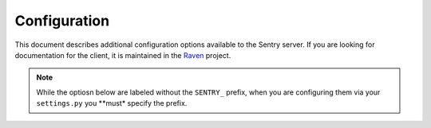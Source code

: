 Configuration
=============

This document describes additional configuration options available to the Sentry server. If you are looking for documentation for the client, it is maintained in the `Raven <http://github.com/dcramer/raven>`_ project.

.. note:: While the optiosn below are labeled without the ``SENTRY_`` prefix, when you are configuring them via your ``settings.py`` you **must* specify the prefix.

.. data:: sentry.conf.ADMINS
    :noindex:

    A list of email address to send notification emails to.

    Defaults to ``[]``.

	On smaller sites you may wish to enable throttled emails, we recommend doing this by first
	removing the ``ADMINS`` setting in Django, and adding in ``SENTRY_ADMINS``::

		# Disable the default admins (for email)
		ADMINS = ()
		# Set Sentry's ADMINS to a raw list of email addresses
		SENTRY_ADMINS = ('root@localhost',)

	This will send out a notification the first time an error is seen, and the first time an error is
	seen after it has been resolved.

.. data:: sentry.conf.MAIL_LEVEL
    :noindex:

	.. versionadded:: 1.10.0

	The threshold level to restrict emails to.

	Defaults to ``logging.DEBUG``.

	::

		SENTRY_MAIL_LEVEL = logging.DEBUG

.. data:: sentry.conf.MAIL_INCLUDE_LOGGERS
    :noindex:

	.. versionadded:: 1.10.0

	An explicit list of all logger names to restrict emails to.

	Defaults to ``None``, which means to "all loggers".

	::

		SENTRY_MAIL_INCLUDE_LOGGERS = (
		  'my.custom.logger.name',
		)

.. data:: sentry.conf.MAIL_INCLUDE_LOGGERS
    :noindex:

	.. versionadded:: 1.10.0

	An explicit list of all logger names to exclude from emails.

	Defaults to ``[]``.

	::

		SENTRY_MAIL_EXCLUDE_LOGGERS = (
		  'some.annoying.logger',
		)

.. data:: sentry.conf.URL_PREFIX
    :noindex:

	Absolute URL to the sentry root directory. Should not include a trailing slash.

	Defaults to ``""``.

	::

		SENTRY_URL_PREFIX = '/sentry'

.. data:: sentry.conf.PUBLIC
    :noindex:

	Should Sentry be protected by a username and password (using @login_required) or be publicly accessible.

	Defaults to ``False`` (password protection).

	::

		SENTRY_PUBLIC = True

.. data:: sentry.conf.SAMPLE_DATA
    :noindex:

	.. versionadded:: 1.10.0

	Controls sampling of data.

	Defaults to ``True``.

	If this is enabled, data will be sampled in a manner similar to the following:

	* 50 messages stores ~50 results
	* 1000 messages stores ~400 results
	* 10000 messages stores ~900 results
	* 100000 messages stores ~1800 results
	* 1000000 messages stores ~3600 results
	* 10000000 messages stores ~4500 results

	::

		SENTRY_SAMPLE_DATA = False